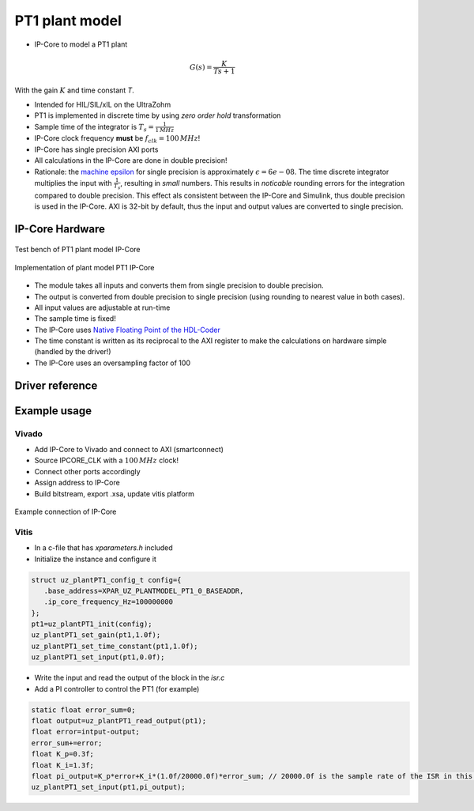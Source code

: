 .. _uz_plantModel_pt1:

===============
PT1 plant model
===============

- IP-Core to model a PT1 plant

.. math::

   G(s)=\frac{K}{Ts +1}

With the gain :math:`K` and time constant `T`.

- Intended for HIL/SIL/xIL on the UltraZohm
- PT1 is implemented in discrete time by using *zero order hold* transformation
- Sample time of the integrator is :math:`T_s=\frac{1}{1\,MHz}`
- IP-Core clock frequency **must** be :math:`f_{clk}=100\,MHz`!
- IP-Core has single precision AXI ports
- All calculations in the IP-Core are done in double precision!
- Rationale: the `machine epsilon <https://en.wikipedia.org/wiki/Machine_epsilon>`_ for single precision is approximately :math:`\epsilon=6e-08`. The time discrete integrator multiplies the input with :math:`\frac{1}{T_s}`, resulting in *small* numbers. This results in *noticable* rounding errors for the integration compared to double precision. This effect als consistent between the IP-Core and Simulink, thus double precision is used in the IP-Core. AXI is 32-bit by default, thus the input and output values are converted to single precision.

IP-Core Hardware
================

.. figure:: uz_plantModel_pt1_top.svg
   :width: 800
   :align: center

   Test bench of PT1 plant model IP-Core

.. figure:: uz_plantModel_pt1_inside.svg
   :width: 800
   :align: center

   Implementation of plant model PT1 IP-Core


- The module takes all inputs and converts them from single precision to double precision.
- The output is converted from double precision to single precision (using rounding to nearest value in both cases).
- All input values are adjustable at run-time
- The sample time is fixed!
- The IP-Core uses `Native Floating Point of the HDL-Coder <https://de.mathworks.com/help/hdlcoder/native-floating-point.html>`_
- The time constant is written as its reciprocal to the AXI register to make the calculations on hardware simple (handled by the driver!)
- The IP-Core uses an oversampling factor of 100


Driver reference
================

.. doxygentypedef:: uz_plantPT1_t

.. doxygenstruct:: uz_plantPT1_config_t
  :members:

.. doxygenfunction:: uz_plantPT1_init

.. doxygenfunction:: uz_plantPT1_reset_integrator

.. doxygenfunction:: uz_plantPT1_set_input

.. doxygenfunction:: uz_plantPT1_set_gain

.. doxygenfunction:: uz_plantPT1_set_time_constant

.. doxygenfunction:: uz_plantPT1_read_output

Example usage
=============

Vivado
******

- Add IP-Core to Vivado and connect to AXI (smartconnect)
- Source IPCORE_CLK with a :math:`100\,MHz` clock!
- Connect other ports accordingly
- Assign address to IP-Core
- Build bitstream, export .xsa, update vitis platform

.. figure:: uz_plant_model_vivado_example.png
   :width: 800
   :align: center

   Example connection of IP-Core

Vitis
*****

- In a c-file that has `xparameters.h` included
- Initialize the instance and configure it

.. code-block:: c

   struct uz_plantPT1_config_t config={
      .base_address=XPAR_UZ_PLANTMODEL_PT1_0_BASEADDR,
      .ip_core_frequency_Hz=100000000
   };
   pt1=uz_plantPT1_init(config);
   uz_plantPT1_set_gain(pt1,1.0f);
   uz_plantPT1_set_time_constant(pt1,1.0f);
   uz_plantPT1_set_input(pt1,0.0f);

- Write the input and read the output of the block in the `isr.c`
- Add a PI controller to control the PT1 (for example)

.. code-block:: c

   static float error_sum=0;
   float output=uz_plantPT1_read_output(pt1);
   float error=intput-output;
   error_sum+=error;
   float K_p=0.3f;
   float K_i=1.3f;
   float pi_output=K_p*error+K_i*(1.0f/20000.0f)*error_sum; // 20000.0f is the sample rate of the ISR in this example
   uz_plantPT1_set_input(pt1,pi_output);
